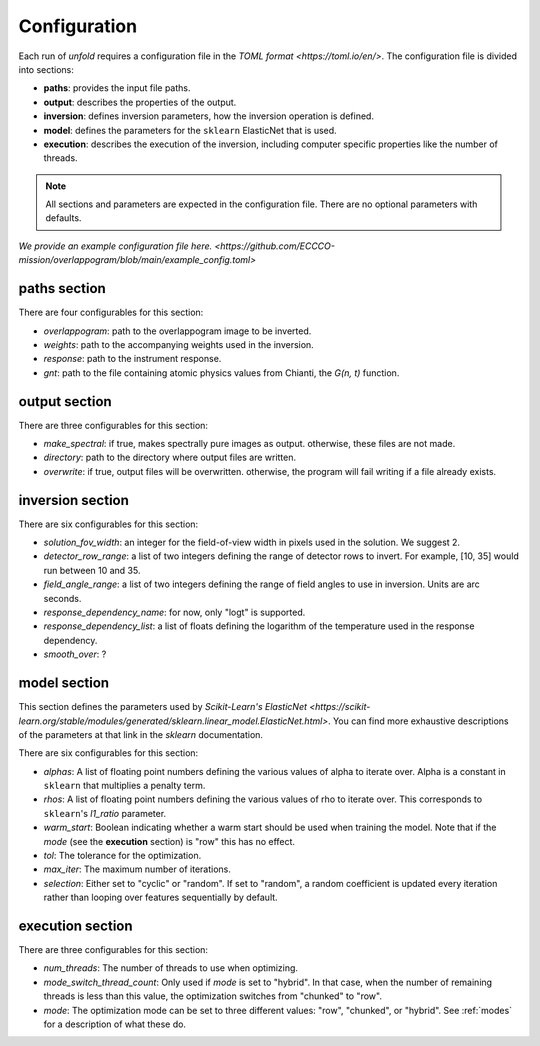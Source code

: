 .. _config:

Configuration
==============

Each run of `unfold` requires a configuration file in the `TOML format <https://toml.io/en/>`. The configuration file
is divided into sections:

- **paths**: provides the input file paths.
- **output**: describes the properties of the output.
- **inversion**: defines inversion parameters, how the inversion operation is defined.
- **model**: defines the parameters for the ``sklearn`` ElasticNet that is used.
- **execution**: describes the execution of the inversion, including computer specific properties like the number of threads.

.. note::
    All sections and parameters are expected in the configuration file. There are no optional parameters with defaults.

`We provide an example configuration file here. <https://github.com/ECCCO-mission/overlappogram/blob/main/example_config.toml>`

**paths** section
------------------

There are four configurables for this section:

- *overlappogram*: path to the overlappogram image to be inverted.
- *weights*: path to the accompanying weights used in the inversion.
- *response*: path to the instrument response.
- *gnt*: path to the file containing atomic physics values from Chianti, the *G(n, t)* function.

**output** section
--------------------

There are three configurables for this section:

- *make_spectral*: if true, makes spectrally pure images as output. otherwise, these files are not made.
- *directory*: path to the directory where output files are written.
- *overwrite*: if true, output files will be overwritten. otherwise, the program will fail writing if a file already exists.

**inversion** section
----------------------

There are six configurables for this section:

- *solution_fov_width*: an integer for the field-of-view width in pixels used in the solution. We suggest 2.
- *detector_row_range*: a list of two integers defining the range of detector rows to invert. For example, [10, 35] would run between 10 and 35.
- *field_angle_range*: a list of two integers defining the range of field angles to use in inversion. Units are arc seconds.
- *response_dependency_name*: for now, only "logt" is supported.
- *response_dependency_list*: a list of floats defining the logarithm of the temperature used in the response dependency.
- *smooth_over*: ?

**model** section
-------------------

This section defines the parameters used by `Scikit-Learn's ElasticNet <https://scikit-learn.org/stable/modules/generated/sklearn.linear_model.ElasticNet.html>`.
You can find more exhaustive descriptions of the parameters at that link in the `sklearn` documentation.

There are six configurables for this section:

- *alphas*: A list of floating point numbers defining the various values of alpha to iterate over. Alpha is a constant in ``sklearn`` that multiplies a penalty term.
- *rhos*: A list of floating point numbers defining the various values of rho to iterate over. This corresponds to ``sklearn``'s `l1_ratio` parameter.
- *warm_start*: Boolean indicating whether a warm start should be used when training the model. Note that if the *mode* (see the **execution** section) is "row" this has no effect.
- *tol*: The tolerance for the optimization.
- *max_iter*: The maximum number of iterations.
- *selection*: Either set to "cyclic" or "random". If set to "random", a random coefficient is updated every iteration rather than looping over features sequentially by default.


**execution** section
-----------------------

There are three configurables for this section:

- *num_threads*: The number of threads to use when optimizing.
- *mode_switch_thread_count*: Only used if *mode* is set to "hybrid". In that case, when the number of remaining threads is less than this value, the optimization switches from "chunked" to "row".
- *mode*: The optimization mode can be set to three different values: "row", "chunked", or "hybrid". See :ref:`modes` for a description of what these do.

